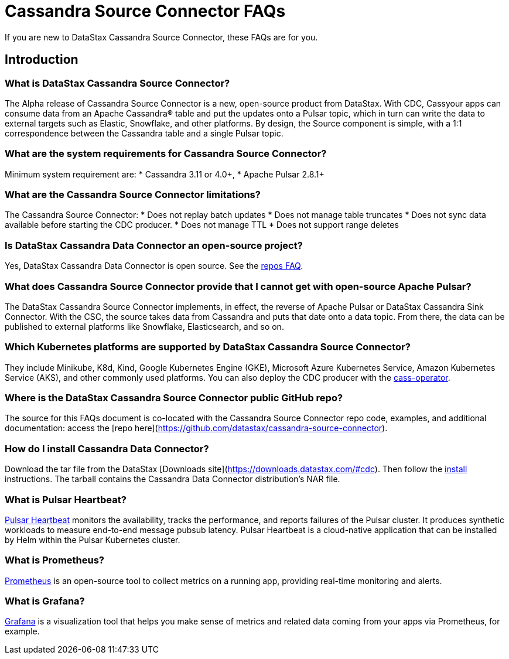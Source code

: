 = Cassandra Source Connector FAQs

If you are new to DataStax Cassandra Source Connector, these FAQs are for you.

== Introduction

=== What is DataStax Cassandra Source Connector?

The Alpha release of Cassandra Source Connector is a new, open-source product from DataStax.
With CDC, Cassyour apps can consume data from an Apache Cassandra&reg; table and put the updates onto a Pulsar topic, which in turn can write the data to external targets such as Elastic, Snowflake, and other platforms. By design, the Source component is simple, with a 1:1 correspondence between the Cassandra table and a single Pulsar topic.

=== What are the system requirements for Cassandra Source Connector?

Minimum system requirement are:
* Cassandra 3.11 or 4.0+,
* Apache Pulsar 2.8.1+

=== What are the Cassandra Source Connector limitations?

The Cassandra Source Connector:
* Does not replay batch updates
* Does not manage table truncates
* Does not sync data available before starting the CDC producer.
* Does not manage TTL
* Does not support range deletes

=== Is DataStax Cassandra Data Connector an open-source project?

Yes, DataStax Cassandra Data Connector is open source. See the <<gitHubRepos,repos FAQ>>.

=== What does Cassandra Source Connector provide that I cannot get with open-source Apache Pulsar?

The DataStax Cassandra Source Connector implements, in effect, the reverse of Apache Pulsar or DataStax Cassandra Sink Connector. With the CSC, the source takes data from Cassandra and puts that date onto a data topic. From there, the data can be published to external platforms like Snowflake, Elasticsearch, and so on.

=== Which Kubernetes platforms are supported by DataStax Cassandra Source Connector?

They include Minikube, K8d, Kind, Google Kubernetes Engine (GKE), Microsoft Azure Kubernetes Service, Amazon Kubernetes Service (AKS), and other commonly used platforms. You can also deploy the CDC producer with the https://github.com/datastax/cass-operator[cass-operator].

[#gitHubRepos]
=== Where is the DataStax Cassandra Source Connector public GitHub repo?

The source for this FAQs document is co-located with the Cassandra Source Connector repo code, examples, and additional documentation: access the [repo here](https://github.com/datastax/cassandra-source-connector).

=== How do I install Cassandra Data Connector?

Download the tar file from the DataStax [Downloads site](https://downloads.datastax.com/#cdc). Then follow the xref:install.adoc[install] instructions. The tarball contains the Cassandra Data Connector distribution's NAR file.

=== What is Pulsar Heartbeat?

https://github.com/datastax/pulsar-heartbeat[Pulsar Heartbeat] monitors the availability, tracks the performance, and reports failures of the Pulsar cluster. It produces synthetic workloads to measure end-to-end message pubsub latency.  Pulsar Heartbeat is a cloud-native application that can be installed by Helm within the Pulsar Kubernetes cluster.

=== What is Prometheus?

https://prometheus.io/docs/introduction/overview/[Prometheus] is an open-source tool to collect metrics on a running app, providing real-time monitoring and alerts.

=== What is Grafana?

https://grafana.com/[Grafana] is a visualization tool that helps you make sense of metrics and related data coming from your apps via Prometheus, for example.
